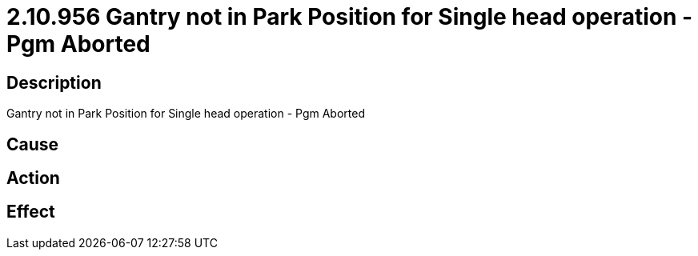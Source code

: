 = 2.10.956 Gantry not in Park Position for Single head operation - Pgm Aborted
:imagesdir: img

== Description
Gantry not in Park Position for Single head operation - Pgm Aborted

== Cause
 

== Action
 

== Effect
 


